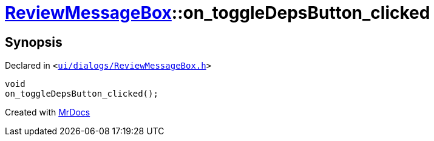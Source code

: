 [#ReviewMessageBox-on_toggleDepsButton_clicked]
= xref:ReviewMessageBox.adoc[ReviewMessageBox]::on&lowbar;toggleDepsButton&lowbar;clicked
:relfileprefix: ../
:mrdocs:


== Synopsis

Declared in `&lt;https://github.com/PrismLauncher/PrismLauncher/blob/develop/ui/dialogs/ReviewMessageBox.h#L34[ui&sol;dialogs&sol;ReviewMessageBox&period;h]&gt;`

[source,cpp,subs="verbatim,replacements,macros,-callouts"]
----
void
on&lowbar;toggleDepsButton&lowbar;clicked();
----



[.small]#Created with https://www.mrdocs.com[MrDocs]#
